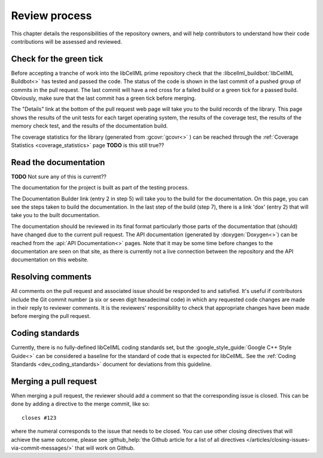 .. _dev_review:

==============
Review process
==============

This chapter details the responsibilities of the repository owners, and will help contributors to understand how their code contributions will be assessed and reviewed.

Check for the green tick
========================
Before accepting a tranche of work into the libCellML prime repository check that the :libcellml_buildbot:`libCellML Buildbot<>` has tested and passed the code.
The status of the code is shown in the last commit of a pushed group of commits in the pull request.
The last commit will have a red cross for a failed build or a green tick for a passed build.
Obviously, make sure that the last commit has a green tick before merging.

The "Details" link at the bottom of the pull request web page will take you to the build records of the library.
This page shows the results of the unit tests for each target operating system, the results of the coverage test, the results of the memory check test, and the results of the documentation build.

The coverage statistics for the library (generated from :gcovr:`gcovr<>` ) can be reached through the :ref:`Coverage Statistics <coverage_statistics>` page **TODO** is this still true??

Read the documentation
======================

**TODO** Not sure any of this is current??

The documentation for the project is built as part of the testing process.

The Documentation Builder link (entry 2 in step 5) will take you to the build for the documentation.
On this page, you can see the steps taken to build the documentation.
In the last step of the build (step 7), there is a link 'dox' (entry 2) that will take you to the built documentation.

The documentation should be reviewed in its final format particularly those parts of the documentation that (should) have changed due to the current pull request.
The API documentation (generated by :doxygen:`Doxygen<>`) can be reached from the :api:`API Documentation<>` pages.
Note that it may be some time before changes to the documentation are seen on that site, as there is currently not a live connection between the repository and the API documentation on this website.

Resolving comments
==================
All comments on the pull request and associated issue should be responded to and satisfied.
It's useful if contributors include the Git commit number (a six or seven digit hexadecimal code) in which any requested code changes are made in their reply to reviewer comments.
It is the reviewers' responsibility to check that appropriate changes have been made before merging the pull request.

Coding standards
================
Currently, there is no fully-defined libCellML coding standards set, but the :google_style_guide:`Google C++ Style Guide<>` can be considered a baseline for the standard of code that is expected for libCellML.
See the :ref:`Coding Standards <dev_coding_standards>` document for deviations from this guideline.

Merging a pull request
======================
When merging a pull request, the reviewer should add a comment so that the corresponding issue is closed.
This can be done by adding a directive to the merge commit, like so::

  closes #123

where the numeral corresponds to the issue that needs to be closed.
You can use other closing directives that will achieve the same outcome, please see :github_help:`the Github article for a list of all directives </articles/closing-issues-via-commit-messages/>` that will work on Github.
